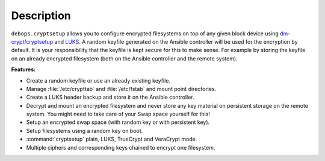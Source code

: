 .. Copyright (C) 2015-2020 Robin Schneider <ypid@riseup.net>
.. Copyright (C) 2015-2020 DebOps <https://debops.org/>
.. SPDX-License-Identifier: GPL-3.0-only

Description
===========

``debops.cryptsetup`` allows you to configure encrypted filesystems on top of
any given block device using `dm-crypt`__/`cryptsetup`__ and `LUKS`__.  A random
keyfile generated on the Ansible controller will be used for the encryption by
default.  It is your responsibility that the keyfile is kept secure for this to
make sense.  For example by storing the keyfile on an already encrypted
filesystem (both on the Ansible controller and the remote system).

.. __: https://en.wikipedia.org/wiki/Dm-crypt
.. __: https://gitlab.com/cryptsetup/cryptsetup
.. __: https://en.wikipedia.org/wiki/Linux_Unified_Key_Setup

**Features:**

* Create a random keyfile or use an already existing keyfile.
* Manage :file:`/etc/crypttab` and :file:`/etc/fstab` and mount point directories.
* Create a LUKS header backup and store it on the Ansible controller.
* Decrypt and mount an encrypted filesystem and never store any key material on
  persistent storage on the remote system. You might need to take care of your
  Swap space yourself for this!
* Setup an encrypted swap space (with random key or with persistent key).
* Setup filesystems using a random key on boot.
* :command:`cryptsetup` plain, LUKS, TrueCrypt and VeraCrypt mode.
* Multiple ciphers and corresponding keys chained to encrypt one filesystem.
